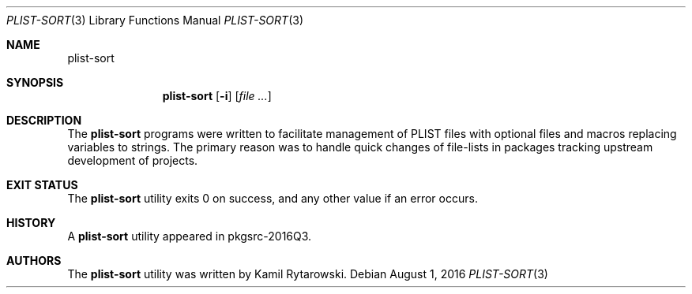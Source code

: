 .\" $NetBSD$
.\"
.\" Copyright (c) 2016 The NetBSD Foundation, Inc.
.\" All rights reserved.
.\"
.\" Redistribution and use in source and binary forms, with or without
.\" modification, are permitted provided that the following conditions
.\" are met:
.\"
.\" 1. Redistributions of source code must retain the above copyright
.\"    notice, this list of conditions and the following disclaimer.
.\" 2. Redistributions in binary form must reproduce the above copyright
.\"    notice, this list of conditions and the following disclaimer in
.\"    the documentation and/or other materials provided with the
.\"    distribution.
.\"
.\" THIS SOFTWARE IS PROVIDED BY THE COPYRIGHT HOLDERS AND CONTRIBUTORS
.\" ``AS IS'' AND ANY EXPRESS OR IMPLIED WARRANTIES, INCLUDING, BUT NOT
.\" LIMITED TO, THE IMPLIED WARRANTIES OF MERCHANTABILITY AND FITNESS
.\" FOR A PARTICULAR PURPOSE ARE DISCLAIMED.  IN NO EVENT SHALL THE
.\" COPYRIGHT HOLDERS OR CONTRIBUTORS BE LIABLE FOR ANY DIRECT, INDIRECT,
.\" INCIDENTAL, SPECIAL, EXEMPLARY OR CONSEQUENTIAL DAMAGES (INCLUDING,
.\" BUT NOT LIMITED TO, PROCUREMENT OF SUBSTITUTE GOODS OR SERVICES;
.\" LOSS OF USE, DATA, OR PROFITS; OR BUSINESS INTERRUPTION) HOWEVER CAUSED
.\" AND ON ANY THEORY OF LIABILITY, WHETHER IN CONTRACT, STRICT LIABILITY,
.\" OR TORT (INCLUDING NEGLIGENCE OR OTHERWISE) ARISING IN ANY WAY OUT
.\" OF THE USE OF THIS SOFTWARE, EVEN IF ADVISED OF THE POSSIBILITY OF
.\" SUCH DAMAGE.
.\"
.Dd August 1, 2016
.Dt PLIST-SORT 3
.Os
.Sh NAME
.Nm plist-sort
.Sh SYNOPSIS
.Nm
.Op Fl i
.Op Ar
.Sh DESCRIPTION
The
.Nm
programs were written to facilitate management of PLIST files with optional files and macros replacing variables to strings.
The primary reason was to handle quick changes of file-lists in packages tracking upstream development of projects.
.Sh EXIT STATUS
The
.Nm
utility exits 0 on success, and any other value if an error occurs.
.Sh HISTORY  
A  
.Nm
utility appeared in pkgsrc-2016Q3.
.Sh AUTHORS
.An -nosplit  
The
.Nm 
utility was written by
.An Kamil Rytarowski .
